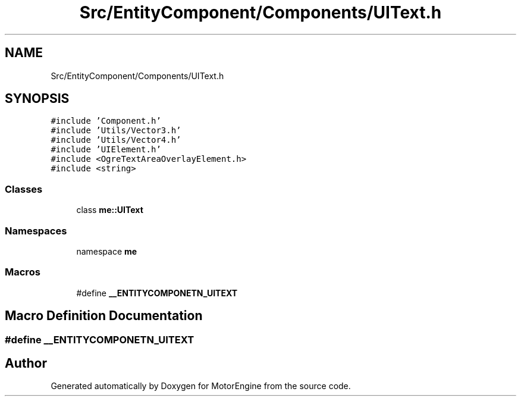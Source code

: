 .TH "Src/EntityComponent/Components/UIText.h" 3 "Mon Apr 3 2023" "Version 0.2.1" "MotorEngine" \" -*- nroff -*-
.ad l
.nh
.SH NAME
Src/EntityComponent/Components/UIText.h
.SH SYNOPSIS
.br
.PP
\fC#include 'Component\&.h'\fP
.br
\fC#include 'Utils/Vector3\&.h'\fP
.br
\fC#include 'Utils/Vector4\&.h'\fP
.br
\fC#include 'UIElement\&.h'\fP
.br
\fC#include <OgreTextAreaOverlayElement\&.h>\fP
.br
\fC#include <string>\fP
.br

.SS "Classes"

.in +1c
.ti -1c
.RI "class \fBme::UIText\fP"
.br
.in -1c
.SS "Namespaces"

.in +1c
.ti -1c
.RI "namespace \fBme\fP"
.br
.in -1c
.SS "Macros"

.in +1c
.ti -1c
.RI "#define \fB__ENTITYCOMPONETN_UITEXT\fP"
.br
.in -1c
.SH "Macro Definition Documentation"
.PP 
.SS "#define __ENTITYCOMPONETN_UITEXT"

.SH "Author"
.PP 
Generated automatically by Doxygen for MotorEngine from the source code\&.
